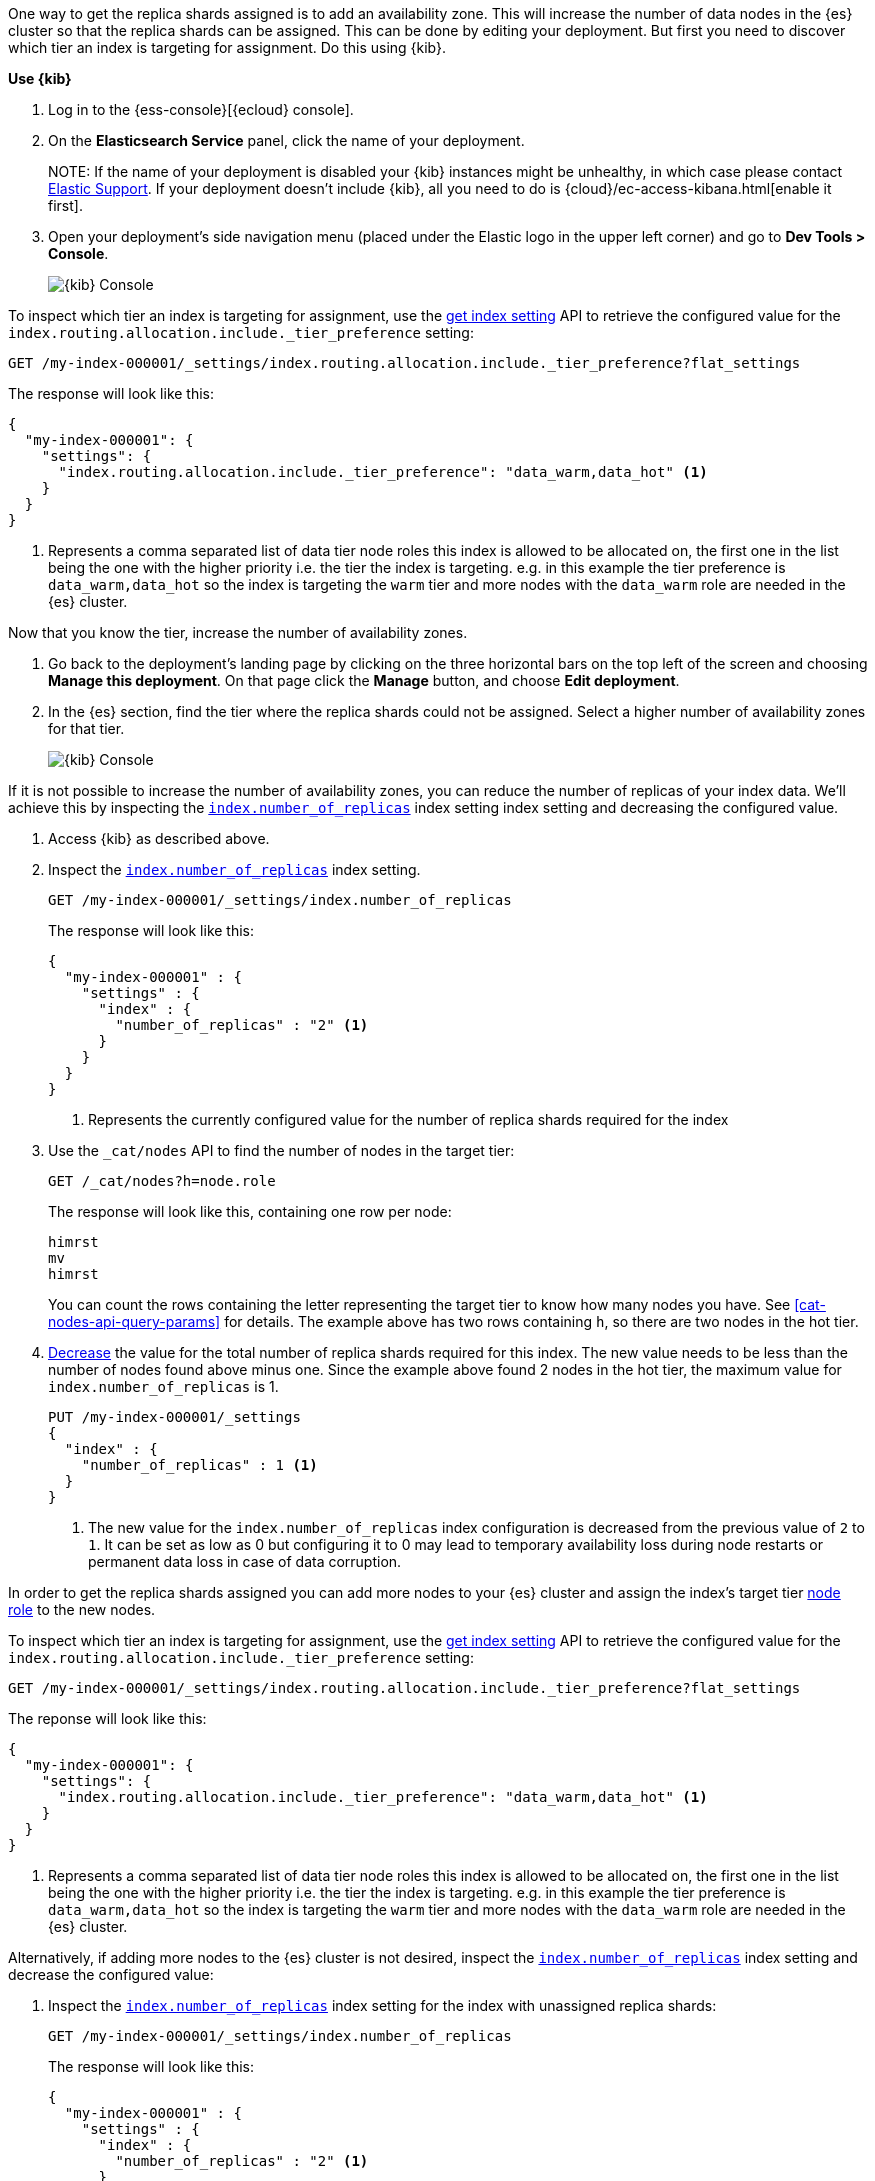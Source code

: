 //////////////////////////

[source,console]
--------------------------------------------------
PUT my-index-000001

--------------------------------------------------
// TESTSETUP

[source,console]
--------------------------------------------------
PUT /my-index-000001/_settings
{
  "index" : {
    "number_of_replicas" : 2
  }
}

DELETE my-index-000001
--------------------------------------------------
// TEARDOWN

//////////////////////////

// tag::cloud[]
One way to get the replica shards assigned is to add an availability zone. This will increase the number
of data nodes in the {es} cluster so that the replica shards can be assigned. This can be done by
editing your deployment. But first you need to discover which tier an index is targeting for assignment.
Do this using {kib}.

**Use {kib}**

//tag::kibana-api-ex-1[]
. Log in to the {ess-console}[{ecloud} console].
+

. On the **Elasticsearch Service** panel, click the name of your deployment.
+

NOTE:
If the name of your deployment is disabled your {kib} instances might be
unhealthy, in which case please contact https://support.elastic.co[Elastic Support].
If your deployment doesn't include {kib}, all you need to do is
{cloud}/ec-access-kibana.html[enable it first].

. Open your deployment's side navigation menu (placed under the Elastic logo in the upper left corner)
and go to **Dev Tools > Console**.
+
[role="screenshot"]
image::images/kibana-console.png[{kib} Console,align="center"]

To inspect which tier an index is targeting for assignment, use the <<indices-get-settings, get index setting>>
API to retrieve the configured value for the `index.routing.allocation.include._tier_preference`
setting:

[source,console]
----
GET /my-index-000001/_settings/index.routing.allocation.include._tier_preference?flat_settings
----
// TESTRESPONSE[skip:the result is for illustrating purposes only as don't want to change a cluster-wide setting]


The response will look like this:

[source,console-result]
----
{
  "my-index-000001": {
    "settings": {
      "index.routing.allocation.include._tier_preference": "data_warm,data_hot" <1>
    }
  }
}
----
// TESTRESPONSE[skip:the result is for illustrating purposes only]

<1> Represents a comma separated list of data tier node roles this index is allowed
to be allocated on, the first one in the list being the one with the higher priority
i.e. the tier the index is targeting.
e.g. in this example the tier preference is `data_warm,data_hot` so the index is
targeting the `warm` tier and more nodes with the `data_warm` role are needed in
the {es} cluster.

//end::kibana-api-ex-2[]

//tag::increase-azs[]
[increase-azs]
Now that you know the tier, increase the number of availability zones.

. Go back to the deployment's landing page by clicking on the three horizontal bars on the top left of the screen
and choosing **Manage this deployment**. On that page click the **Manage** button, and choose **Edit deployment**.

. In the {es} section, find the tier where the replica shards could not be assigned. Select a higher number
of availability zones for that tier.
+

[role="screenshot"]
image::images/data-tiers/ess-advanced-config-data-tiers.png[{kib} Console,align="center"]
//end::increase-azs[]

If it is not possible to increase the number of availability zones, you can reduce the number of replicas of your index
data. We'll achieve this by inspecting the <<dynamic-index-number-of-replicas,`index.number_of_replicas`>> index setting
index setting and decreasing the configured value.

//tag::kibana-api-ex-2[]
. Access {kib} as described above.

. Inspect the <<dynamic-index-number-of-replicas,`index.number_of_replicas`>> index setting.
+
[source,console]
----
GET /my-index-000001/_settings/index.number_of_replicas
----
+
The response will look like this:
+
[source,console-result]
----
{
  "my-index-000001" : {
    "settings" : {
      "index" : {
        "number_of_replicas" : "2" <1>
      }
    }
  }
}
----
// TESTRESPONSE[skip:the result is for illustrating purposes only]

+
<1> Represents the currently configured value for the number of replica shards
required for the index

. Use the `_cat/nodes` API to find the number of nodes in the target tier:
+
[source,console]
----
GET /_cat/nodes?h=node.role
----
// TEST[continued]
+
The response will look like this, containing one row per node:
+
[source,console-result]
----
himrst
mv
himrst
----
// TESTRESPONSE[skip:the result is for illustrating purposes only]
+
You can count the rows containing the letter representing the target tier to know how many nodes you have. See
<<cat-nodes-api-query-params>> for details. The example above has two rows containing `h`, so there are two
nodes in the hot tier.
+
. <<indices-update-settings, Decrease>> the
value for the total number of replica shards required for this index. The new value needs to be less
than the number of nodes found above minus one. Since the example above found 2 nodes in the hot tier,
the maximum value for `index.number_of_replicas` is 1.
+
[source,console]
----
PUT /my-index-000001/_settings
{
  "index" : {
    "number_of_replicas" : 1 <1>
  }
}
----
// TEST[continued]

+
<1> The new value for the `index.number_of_replicas` index configuration
is decreased from the previous value of `2` to `1`. It can be set as low as 0 but
configuring it to 0 may lead to temporary availability loss during node restarts
or permanent data loss in case of data corruption.

//end::kibana-api-ex-2[]
// end::cloud[]

// tag::self-managed[]
In order to get the replica shards assigned you can add more nodes to your {es} cluster
and assign the index's target tier <<assign-data-tier, node role>> to the new
nodes.

To inspect which tier an index is targeting for assignment, use the <<indices-get-settings, get index setting>>
API to retrieve the configured value for the `index.routing.allocation.include._tier_preference`
setting:

[source,console]
----
GET /my-index-000001/_settings/index.routing.allocation.include._tier_preference?flat_settings
----
// TEST[continued]


The reponse will look like this:

[source,console-result]
----
{
  "my-index-000001": {
    "settings": {
      "index.routing.allocation.include._tier_preference": "data_warm,data_hot" <1>
    }
  }
}
----
// TESTRESPONSE[skip:the result is for illustrating purposes only]


<1> Represents a comma separated list of data tier node roles this index is allowed
to be allocated on, the first one in the list being the one with the higher priority
i.e. the tier the index is targeting.
e.g. in this example the tier preference is `data_warm,data_hot` so the index is
targeting the `warm` tier and more nodes with the `data_warm` role are needed in
the {es} cluster.


Alternatively, if adding more nodes to the {es} cluster is not desired,
inspect the <<dynamic-index-number-of-replicas,`index.number_of_replicas`>> index setting and
decrease the configured value:


. Inspect the <<dynamic-index-number-of-replicas,`index.number_of_replicas`>> index setting for the
index with unassigned replica shards:
+
[source,console]
----
GET /my-index-000001/_settings/index.number_of_replicas
----
+
The response will look like this:
+
[source,console-result]
----
{
  "my-index-000001" : {
    "settings" : {
      "index" : {
        "number_of_replicas" : "2" <1>
      }
    }
  }
}
----
// TESTRESPONSE[skip:the result is for illustrating purposes only as don't want to change a cluster-wide setting]

+
<1> Represents the currently configured value for the number of replica shards
required for the index

. Use the `_cat/nodes` API to find the number of nodes in the target tier:
+
[source,console]
----
GET /_cat/nodes?h=node.role
----
// TEST[continued]
+
The response will look like this, containing one row per node:
+
[source,console-result]
----
himrst
mv
himrst
----
// TESTRESPONSE[skip:the result is for illustrating purposes only]
+
You can count the rows containing the letter representing the target tier to know how many nodes you have. See
<<cat-nodes-api-query-params>> for details. The example above has two rows containing `h`, so there are two
nodes in the hot tier.
+
. <<indices-update-settings, Decrease>> the
value for the total number of replica shards required for this index. The new value needs to be less
than the number of nodes found above minus one. Since the example above found 2 nodes in the hot tier,
the maximum value for `index.number_of_replicas` is 1.
+
[source,console]
----
PUT /my-index-000001/_settings
{
  "index" : {
    "number_of_replicas" : 1 <1>
  }
}
----
// TEST[continued]

+
<1> The new value for the `index.number_of_replicas` index configuration
is decreased from the previous value of `2` to `1`. It can be set as low as 0 but
configuring it to 0 may lead to temporary availability loss during node restarts
or permanent data loss in case of data corruption.

// end::self-managed[]

